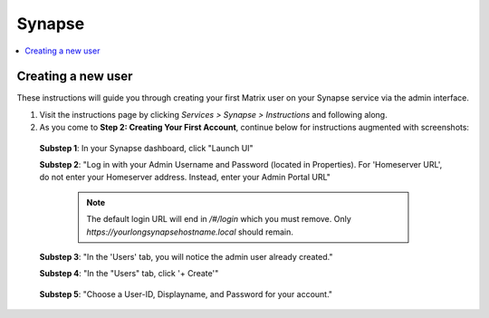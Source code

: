 .. _synapse:

=======
Synapse
=======

.. contents::
  :depth: 2 
  :local:


.. _synapse-admin:

-------------------
Creating a new user
-------------------

These instructions will guide you through creating your first Matrix user on your Synapse service via the admin interface.

#. Visit the instructions page by clicking `Services > Synapse > Instructions` and following along.

#. As you come to **Step 2: Creating Your First Account**, continue below for instructions augmented with screenshots:

  **Substep 1**: In your Synapse dashboard, click "Launch UI"

  **Substep 2**: "Log in with your Admin Username and Password (located in Properties). For 'Homeserver URL', do not enter your Homeserver address. Instead, enter your Admin Portal URL"
    
    .. figure:: /_static/images/services/matrix/synapse-admin-1.png
      :width: 60%
      :alt: Synapse Admin login

    .. note:: The default login URL will end in `/#/login` which you must remove.  Only `https://yourlongsynapsehostname.local` should remain.

  **Substep 3**: "In the 'Users' tab, you will notice the admin user already created."
  
  **Substep 4**: "In the "Users" tab, click '+ Create'"

    .. figure:: /_static/images/services/matrix/synapse-admin-2.png
      :width: 60%
      :alt: Synapse Admin create user

  **Substep 5**: "Choose a User-ID, Displayname, and Password for your account."

    .. figure:: /_static/images/services/matrix/synapse-admin-3.png
      :width: 60%
      :alt: Synapse Admin new user creation